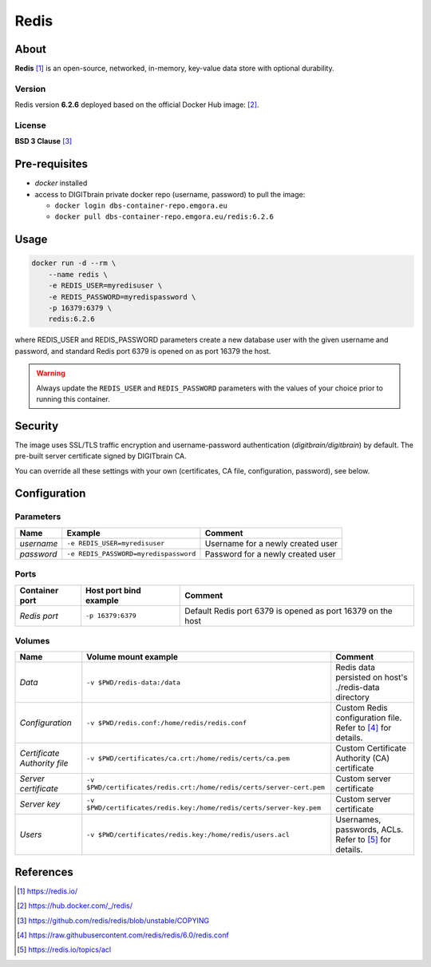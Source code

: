 =====
Redis
=====

About
=====
**Redis** [1]_ is an open-source, networked, in-memory, key-value data store with optional durability.

Version
-------
Redis version **6.2.6** deployed based on the official Docker Hub image: [2]_. 

License
-------
**BSD 3 Clause** [3]_

Pre-requisites
==============
* *docker* installed
* access to DIGITbrain private docker repo (username, password) to pull the image:
  
  - ``docker login dbs-container-repo.emgora.eu``
  - ``docker pull dbs-container-repo.emgora.eu/redis:6.2.6``

Usage
=====
.. code-block:: bash

  docker run -d --rm \
      --name redis \
      -e REDIS_USER=myredisuser \
      -e REDIS_PASSWORD=myredispassword \
      -p 16379:6379 \
      redis:6.2.6 

where REDIS_USER and REDIS_PASSWORD parameters create a new database user with the given username and password,
and standard Redis port 6379 is opened on as port 16379 the host.

.. warning::
  Always update the ``REDIS_USER`` and ``REDIS_PASSWORD`` parameters with the values of your choice
  prior to running this container.


Security
========
The image uses SSL/TLS traffic encryption and username-password authentication (*digitbrain/digitbrain*) by default.
The pre-built server certificate signed by DIGITbrain CA. 

You can override all these settings with your own (certificates, CA file, configuration, password), see below.

Configuration
=============

Parameters
----------
.. list-table:: 
   :header-rows: 1

   * - Name
     - Example
     - Comment
   * - *username*
     - ``-e REDIS_USER=myredisuser``
     - Username for a newly created user
   * - *password*
     - ``-e REDIS_PASSWORD=myredispassword``
     - Password for a newly created user

Ports
-----
.. list-table:: 
  :header-rows: 1

  * - Container port
    - Host port bind example
    - Comment
  * - *Redis port*
    - ``-p 16379:6379``
    - Default Redis port 6379 is opened as port 16379 on the host  

Volumes
-------
.. list-table:: 
  :header-rows: 1

  * - Name
    - Volume mount example
    - Comment
  * - *Data*    
    - ``-v $PWD/redis-data:/data``
    - Redis data persisted on host's ./redis-data directory
  * - *Configuration*    
    - ``-v $PWD/redis.conf:/home/redis/redis.conf``
    - Custom Redis configuration file. Refer to [4]_ for details.
  * - *Certificate Authority file*    
    - ``-v $PWD/certificates/ca.crt:/home/redis/certs/ca.pem``  
    - Custom Certificate Authority (CA) certificate
  * - *Server certificate*    
    - ``-v $PWD/certificates/redis.crt:/home/redis/certs/server-cert.pem``  
    - Custom server certificate
  * - *Server key*    
    - ``-v $PWD/certificates/redis.key:/home/redis/certs/server-key.pem``  
    - Custom server certificate
  * - *Users*    
    - ``-v $PWD/certificates/redis.key:/home/redis/users.acl``  
    - Usernames, passwords, ACLs. Refer to [5]_ for details.

References
==========
.. [1] https://redis.io/

.. [2] https://hub.docker.com/_/redis/

.. [3] https://github.com/redis/redis/blob/unstable/COPYING

.. [4] https://raw.githubusercontent.com/redis/redis/6.0/redis.conf

.. [5] https://redis.io/topics/acl

